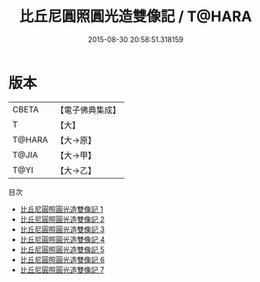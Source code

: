 #+TITLE: 比丘尼圓照圓光造雙像記 / T@HARA

#+DATE: 2015-08-30 20:58:51.318159
* 版本
 |     CBETA|【電子佛典集成】|
 |         T|【大】     |
 |    T@HARA|【大→原】   |
 |     T@JIA|【大→甲】   |
 |      T@YI|【大→乙】   |
目次
 - [[file:KR6n0124_001.txt][比丘尼圓照圓光造雙像記 1]]
 - [[file:KR6n0124_002.txt][比丘尼圓照圓光造雙像記 2]]
 - [[file:KR6n0124_003.txt][比丘尼圓照圓光造雙像記 3]]
 - [[file:KR6n0124_004.txt][比丘尼圓照圓光造雙像記 4]]
 - [[file:KR6n0124_005.txt][比丘尼圓照圓光造雙像記 5]]
 - [[file:KR6n0124_006.txt][比丘尼圓照圓光造雙像記 6]]
 - [[file:KR6n0124_007.txt][比丘尼圓照圓光造雙像記 7]]
